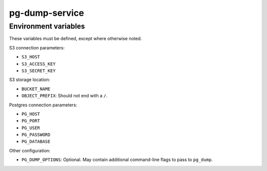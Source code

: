 pg-dump-service
===============


Environment variables
---------------------

These variables must be defined, except where otherwise noted.

S3 connection parameters:

- ``S3_HOST``
- ``S3_ACCESS_KEY``
- ``S3_SECRET_KEY``

S3 storage location:

- ``BUCKET_NAME``
- ``OBJECT_PREFIX``: Should not end with a ``/``.

Postgres connection parameters:

- ``PG_HOST``
- ``PG_PORT``
- ``PG_USER``
- ``PG_PASSWORD``
- ``PG_DATABASE``

Other configuration:

- ``PG_DUMP_OPTIONS``:
  Optional.
  May contain additional command-line flags to pass to ``pg_dump``.
